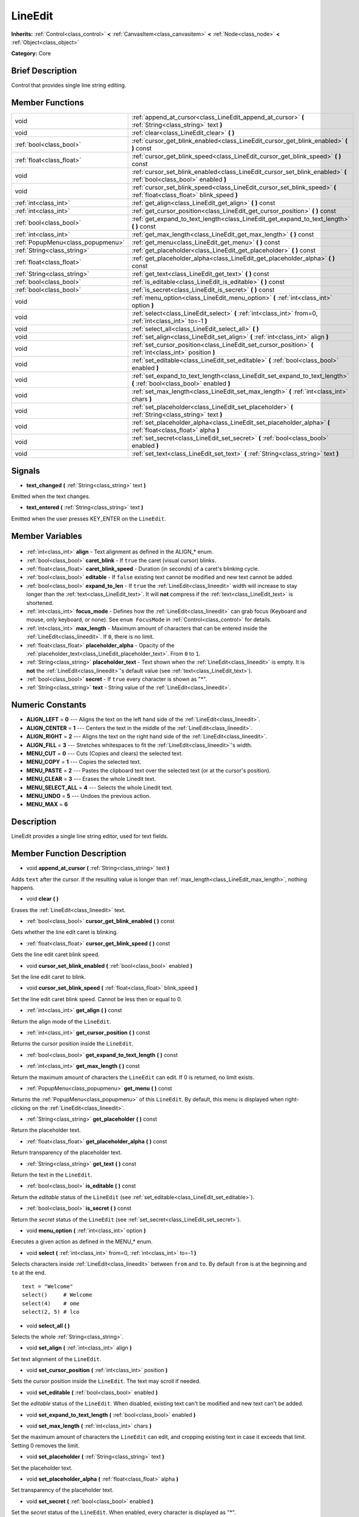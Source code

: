 .. Generated automatically by doc/tools/makerst.py in Godot's source tree.
.. DO NOT EDIT THIS FILE, but the LineEdit.xml source instead.
.. The source is found in doc/classes or modules/<name>/doc_classes.

.. _class_LineEdit:

LineEdit
========

**Inherits:** :ref:`Control<class_control>` **<** :ref:`CanvasItem<class_canvasitem>` **<** :ref:`Node<class_node>` **<** :ref:`Object<class_object>`

**Category:** Core

Brief Description
-----------------

Control that provides single line string editing.

Member Functions
----------------

+------------------------------------+------------------------------------------------------------------------------------------------------------------------+
| void                               | :ref:`append_at_cursor<class_LineEdit_append_at_cursor>` **(** :ref:`String<class_string>` text **)**                  |
+------------------------------------+------------------------------------------------------------------------------------------------------------------------+
| void                               | :ref:`clear<class_LineEdit_clear>` **(** **)**                                                                         |
+------------------------------------+------------------------------------------------------------------------------------------------------------------------+
| :ref:`bool<class_bool>`            | :ref:`cursor_get_blink_enabled<class_LineEdit_cursor_get_blink_enabled>` **(** **)** const                             |
+------------------------------------+------------------------------------------------------------------------------------------------------------------------+
| :ref:`float<class_float>`          | :ref:`cursor_get_blink_speed<class_LineEdit_cursor_get_blink_speed>` **(** **)** const                                 |
+------------------------------------+------------------------------------------------------------------------------------------------------------------------+
| void                               | :ref:`cursor_set_blink_enabled<class_LineEdit_cursor_set_blink_enabled>` **(** :ref:`bool<class_bool>` enabled **)**   |
+------------------------------------+------------------------------------------------------------------------------------------------------------------------+
| void                               | :ref:`cursor_set_blink_speed<class_LineEdit_cursor_set_blink_speed>` **(** :ref:`float<class_float>` blink_speed **)** |
+------------------------------------+------------------------------------------------------------------------------------------------------------------------+
| :ref:`int<class_int>`              | :ref:`get_align<class_LineEdit_get_align>` **(** **)** const                                                           |
+------------------------------------+------------------------------------------------------------------------------------------------------------------------+
| :ref:`int<class_int>`              | :ref:`get_cursor_position<class_LineEdit_get_cursor_position>` **(** **)** const                                       |
+------------------------------------+------------------------------------------------------------------------------------------------------------------------+
| :ref:`bool<class_bool>`            | :ref:`get_expand_to_text_length<class_LineEdit_get_expand_to_text_length>` **(** **)** const                           |
+------------------------------------+------------------------------------------------------------------------------------------------------------------------+
| :ref:`int<class_int>`              | :ref:`get_max_length<class_LineEdit_get_max_length>` **(** **)** const                                                 |
+------------------------------------+------------------------------------------------------------------------------------------------------------------------+
| :ref:`PopupMenu<class_popupmenu>`  | :ref:`get_menu<class_LineEdit_get_menu>` **(** **)** const                                                             |
+------------------------------------+------------------------------------------------------------------------------------------------------------------------+
| :ref:`String<class_string>`        | :ref:`get_placeholder<class_LineEdit_get_placeholder>` **(** **)** const                                               |
+------------------------------------+------------------------------------------------------------------------------------------------------------------------+
| :ref:`float<class_float>`          | :ref:`get_placeholder_alpha<class_LineEdit_get_placeholder_alpha>` **(** **)** const                                   |
+------------------------------------+------------------------------------------------------------------------------------------------------------------------+
| :ref:`String<class_string>`        | :ref:`get_text<class_LineEdit_get_text>` **(** **)** const                                                             |
+------------------------------------+------------------------------------------------------------------------------------------------------------------------+
| :ref:`bool<class_bool>`            | :ref:`is_editable<class_LineEdit_is_editable>` **(** **)** const                                                       |
+------------------------------------+------------------------------------------------------------------------------------------------------------------------+
| :ref:`bool<class_bool>`            | :ref:`is_secret<class_LineEdit_is_secret>` **(** **)** const                                                           |
+------------------------------------+------------------------------------------------------------------------------------------------------------------------+
| void                               | :ref:`menu_option<class_LineEdit_menu_option>` **(** :ref:`int<class_int>` option **)**                                |
+------------------------------------+------------------------------------------------------------------------------------------------------------------------+
| void                               | :ref:`select<class_LineEdit_select>` **(** :ref:`int<class_int>` from=0, :ref:`int<class_int>` to=-1 **)**             |
+------------------------------------+------------------------------------------------------------------------------------------------------------------------+
| void                               | :ref:`select_all<class_LineEdit_select_all>` **(** **)**                                                               |
+------------------------------------+------------------------------------------------------------------------------------------------------------------------+
| void                               | :ref:`set_align<class_LineEdit_set_align>` **(** :ref:`int<class_int>` align **)**                                     |
+------------------------------------+------------------------------------------------------------------------------------------------------------------------+
| void                               | :ref:`set_cursor_position<class_LineEdit_set_cursor_position>` **(** :ref:`int<class_int>` position **)**              |
+------------------------------------+------------------------------------------------------------------------------------------------------------------------+
| void                               | :ref:`set_editable<class_LineEdit_set_editable>` **(** :ref:`bool<class_bool>` enabled **)**                           |
+------------------------------------+------------------------------------------------------------------------------------------------------------------------+
| void                               | :ref:`set_expand_to_text_length<class_LineEdit_set_expand_to_text_length>` **(** :ref:`bool<class_bool>` enabled **)** |
+------------------------------------+------------------------------------------------------------------------------------------------------------------------+
| void                               | :ref:`set_max_length<class_LineEdit_set_max_length>` **(** :ref:`int<class_int>` chars **)**                           |
+------------------------------------+------------------------------------------------------------------------------------------------------------------------+
| void                               | :ref:`set_placeholder<class_LineEdit_set_placeholder>` **(** :ref:`String<class_string>` text **)**                    |
+------------------------------------+------------------------------------------------------------------------------------------------------------------------+
| void                               | :ref:`set_placeholder_alpha<class_LineEdit_set_placeholder_alpha>` **(** :ref:`float<class_float>` alpha **)**         |
+------------------------------------+------------------------------------------------------------------------------------------------------------------------+
| void                               | :ref:`set_secret<class_LineEdit_set_secret>` **(** :ref:`bool<class_bool>` enabled **)**                               |
+------------------------------------+------------------------------------------------------------------------------------------------------------------------+
| void                               | :ref:`set_text<class_LineEdit_set_text>` **(** :ref:`String<class_string>` text **)**                                  |
+------------------------------------+------------------------------------------------------------------------------------------------------------------------+

Signals
-------

.. _class_LineEdit_text_changed:

- **text_changed** **(** :ref:`String<class_string>` text **)**

Emitted when the text changes.

.. _class_LineEdit_text_entered:

- **text_entered** **(** :ref:`String<class_string>` text **)**

Emitted when the user presses KEY_ENTER on the ``LineEdit``.


Member Variables
----------------

  .. _class_LineEdit_align:

- :ref:`int<class_int>` **align** - Text alignment as defined in the ALIGN\_\* enum.

  .. _class_LineEdit_caret_blink:

- :ref:`bool<class_bool>` **caret_blink** - If ``true`` the caret (visual cursor) blinks.

  .. _class_LineEdit_caret_blink_speed:

- :ref:`float<class_float>` **caret_blink_speed** - Duration (in seconds) of a caret's blinking cycle.

  .. _class_LineEdit_editable:

- :ref:`bool<class_bool>` **editable** - If ``false`` existing text cannot be modified and new text cannot be added.

  .. _class_LineEdit_expand_to_len:

- :ref:`bool<class_bool>` **expand_to_len** - If ``true`` the :ref:`LineEdit<class_lineedit>` width will increase to stay longer than the :ref:`text<class_LineEdit_text>`. It will **not** compress if the :ref:`text<class_LineEdit_text>` is shortened.

  .. _class_LineEdit_focus_mode:

- :ref:`int<class_int>` **focus_mode** - Defines how the :ref:`LineEdit<class_lineedit>` can grab focus (Keyboard and mouse, only keyboard, or none). See ``enum FocusMode`` in :ref:`Control<class_control>` for details.

  .. _class_LineEdit_max_length:

- :ref:`int<class_int>` **max_length** - Maximum amount of characters that can be entered inside the :ref:`LineEdit<class_lineedit>`. If ``0``, there is no limit.

  .. _class_LineEdit_placeholder_alpha:

- :ref:`float<class_float>` **placeholder_alpha** - Opacity of the :ref:`placeholder_text<class_LineEdit_placeholder_text>`. From ``0`` to ``1``.

  .. _class_LineEdit_placeholder_text:

- :ref:`String<class_string>` **placeholder_text** - Text shown when the :ref:`LineEdit<class_lineedit>` is empty. It is **not** the :ref:`LineEdit<class_lineedit>`'s default value (see :ref:`text<class_LineEdit_text>`).

  .. _class_LineEdit_secret:

- :ref:`bool<class_bool>` **secret** - If ``true`` every character is shown as "\*".

  .. _class_LineEdit_text:

- :ref:`String<class_string>` **text** - String value of the :ref:`LineEdit<class_lineedit>`.


Numeric Constants
-----------------

- **ALIGN_LEFT** = **0** --- Aligns the text on the left hand side of the :ref:`LineEdit<class_lineedit>`.
- **ALIGN_CENTER** = **1** --- Centers the text in the middle of the :ref:`LineEdit<class_lineedit>`.
- **ALIGN_RIGHT** = **2** --- Aligns the text on the right hand side of the :ref:`LineEdit<class_lineedit>`.
- **ALIGN_FILL** = **3** --- Stretches whitespaces to fit the :ref:`LineEdit<class_lineedit>`'s width.
- **MENU_CUT** = **0** --- Cuts (Copies and clears) the selected text.
- **MENU_COPY** = **1** --- Copies the selected text.
- **MENU_PASTE** = **2** --- Pastes the clipboard text over the selected text (or at the cursor's position).
- **MENU_CLEAR** = **3** --- Erases the whole Linedit text.
- **MENU_SELECT_ALL** = **4** --- Selects the whole Linedit text.
- **MENU_UNDO** = **5** --- Undoes the previous action.
- **MENU_MAX** = **6**

Description
-----------

LineEdit provides a single line string editor, used for text fields.

Member Function Description
---------------------------

.. _class_LineEdit_append_at_cursor:

- void **append_at_cursor** **(** :ref:`String<class_string>` text **)**

Adds ``text`` after the cursor. If the resulting value is longer than :ref:`max_length<class_LineEdit_max_length>`, nothing happens.

.. _class_LineEdit_clear:

- void **clear** **(** **)**

Erases the :ref:`LineEdit<class_lineedit>` text.

.. _class_LineEdit_cursor_get_blink_enabled:

- :ref:`bool<class_bool>` **cursor_get_blink_enabled** **(** **)** const

Gets whether the line edit caret is blinking.

.. _class_LineEdit_cursor_get_blink_speed:

- :ref:`float<class_float>` **cursor_get_blink_speed** **(** **)** const

Gets the line edit caret blink speed.

.. _class_LineEdit_cursor_set_blink_enabled:

- void **cursor_set_blink_enabled** **(** :ref:`bool<class_bool>` enabled **)**

Set the line edit caret to blink.

.. _class_LineEdit_cursor_set_blink_speed:

- void **cursor_set_blink_speed** **(** :ref:`float<class_float>` blink_speed **)**

Set the line edit caret blink speed. Cannot be less then or equal to 0.

.. _class_LineEdit_get_align:

- :ref:`int<class_int>` **get_align** **(** **)** const

Return the align mode of the ``LineEdit``.

.. _class_LineEdit_get_cursor_position:

- :ref:`int<class_int>` **get_cursor_position** **(** **)** const

Returns the cursor position inside the ``LineEdit``.

.. _class_LineEdit_get_expand_to_text_length:

- :ref:`bool<class_bool>` **get_expand_to_text_length** **(** **)** const

.. _class_LineEdit_get_max_length:

- :ref:`int<class_int>` **get_max_length** **(** **)** const

Return the maximum amount of characters the ``LineEdit`` can edit. If 0 is returned, no limit exists.

.. _class_LineEdit_get_menu:

- :ref:`PopupMenu<class_popupmenu>` **get_menu** **(** **)** const

Returns the :ref:`PopupMenu<class_popupmenu>` of this ``LineEdit``. By default, this menu is displayed when right-clicking on the :ref:`LineEdit<class_lineedit>`.

.. _class_LineEdit_get_placeholder:

- :ref:`String<class_string>` **get_placeholder** **(** **)** const

Return the placeholder text.

.. _class_LineEdit_get_placeholder_alpha:

- :ref:`float<class_float>` **get_placeholder_alpha** **(** **)** const

Return transparency of the placeholder text.

.. _class_LineEdit_get_text:

- :ref:`String<class_string>` **get_text** **(** **)** const

Return the text in the ``LineEdit``.

.. _class_LineEdit_is_editable:

- :ref:`bool<class_bool>` **is_editable** **(** **)** const

Return the *editable* status of the ``LineEdit`` (see :ref:`set_editable<class_LineEdit_set_editable>`).

.. _class_LineEdit_is_secret:

- :ref:`bool<class_bool>` **is_secret** **(** **)** const

Return the *secret* status of the ``LineEdit`` (see :ref:`set_secret<class_LineEdit_set_secret>`).

.. _class_LineEdit_menu_option:

- void **menu_option** **(** :ref:`int<class_int>` option **)**

Executes a given action as defined in the MENU\_\* enum.

.. _class_LineEdit_select:

- void **select** **(** :ref:`int<class_int>` from=0, :ref:`int<class_int>` to=-1 **)**

Selects characters inside :ref:`LineEdit<class_lineedit>` between ``from`` and ``to``. By default ``from`` is at the beginning and ``to`` at the end.

::

    text = "Welcome"
    select()     # Welcome
    select(4)    # ome
    select(2, 5) # lco

.. _class_LineEdit_select_all:

- void **select_all** **(** **)**

Selects the whole :ref:`String<class_string>`.

.. _class_LineEdit_set_align:

- void **set_align** **(** :ref:`int<class_int>` align **)**

Set text alignment of the ``LineEdit``.

.. _class_LineEdit_set_cursor_position:

- void **set_cursor_position** **(** :ref:`int<class_int>` position **)**

Sets the cursor position inside the ``LineEdit``. The text may scroll if needed.

.. _class_LineEdit_set_editable:

- void **set_editable** **(** :ref:`bool<class_bool>` enabled **)**

Set the *editable* status of the ``LineEdit``. When disabled, existing text can't be modified and new text can't be added.

.. _class_LineEdit_set_expand_to_text_length:

- void **set_expand_to_text_length** **(** :ref:`bool<class_bool>` enabled **)**

.. _class_LineEdit_set_max_length:

- void **set_max_length** **(** :ref:`int<class_int>` chars **)**

Set the maximum amount of characters the ``LineEdit`` can edit, and cropping existing text in case it exceeds that limit. Setting 0 removes the limit.

.. _class_LineEdit_set_placeholder:

- void **set_placeholder** **(** :ref:`String<class_string>` text **)**

Set the placeholder text.

.. _class_LineEdit_set_placeholder_alpha:

- void **set_placeholder_alpha** **(** :ref:`float<class_float>` alpha **)**

Set transparency of the placeholder text.

.. _class_LineEdit_set_secret:

- void **set_secret** **(** :ref:`bool<class_bool>` enabled **)**

Set the *secret* status of the ``LineEdit``. When enabled, every character is displayed as "\*".

.. _class_LineEdit_set_text:

- void **set_text** **(** :ref:`String<class_string>` text **)**

Set the text in the ``LineEdit``, clearing the existing one and the selection.


